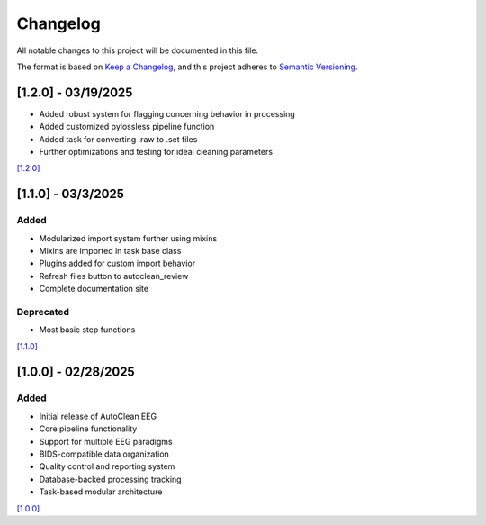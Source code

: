 Changelog
=========

All notable changes to this project will be documented in this file.

The format is based on `Keep a Changelog <https://keepachangelog.com/en/1.0.0/>`_,
and this project adheres to `Semantic Versioning <https://semver.org/spec/v2.0.0.html>`_.

[1.2.0] - 03/19/2025
--------------------

* Added robust system for flagging concerning behavior in processing
* Added customized pylossless pipeline function
* Added task for converting .raw to .set files
* Further optimizations and testing for ideal cleaning parameters

`[1.2.0] <https://github.com/cincibrainlab/autoclean_pipeline/releases/tag/v1.2.0>`_

[1.1.0] - 03/3/2025
---------------------

Added
^^^^^
* Modularized import system further using mixins
* Mixins are imported in task base class
* Plugins added for custom import behavior
* Refresh files button to autoclean_review
* Complete documentation site

Deprecated
^^^^^^^^^^
* Most basic step functions

`[1.1.0] <https://github.com/cincibrainlab/autoclean_pipeline/releases/tag/v1.1.0>`_

[1.0.0] - 02/28/2025
---------------------

Added
^^^^^
* Initial release of AutoClean EEG
* Core pipeline functionality
* Support for multiple EEG paradigms
* BIDS-compatible data organization
* Quality control and reporting system
* Database-backed processing tracking
* Task-based modular architecture

`[1.0.0] <https://github.com/cincibrainlab/autoclean_pipeline/releases/tag/v1.0.0>`_ 